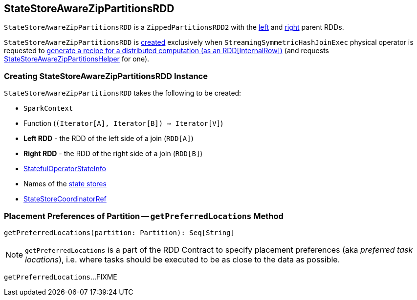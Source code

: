 == [[StateStoreAwareZipPartitionsRDD]] StateStoreAwareZipPartitionsRDD

`StateStoreAwareZipPartitionsRDD` is a `ZippedPartitionsRDD2` with the <<rdd1, left>> and <<rdd2, right>> parent RDDs.

`StateStoreAwareZipPartitionsRDD` is <<creating-instance, created>> exclusively when `StreamingSymmetricHashJoinExec` physical operator is requested to <<spark-sql-streaming-StreamingSymmetricHashJoinExec.adoc#doExecute, generate a recipe for a distributed computation (as an RDD[InternalRow])>> (and requests <<spark-sql-streaming-StateStoreAwareZipPartitionsHelper.adoc#, StateStoreAwareZipPartitionsHelper>> for one).

=== [[creating-instance]] Creating StateStoreAwareZipPartitionsRDD Instance

`StateStoreAwareZipPartitionsRDD` takes the following to be created:

* [[sc]] `SparkContext`
* [[f]] Function (`(Iterator[A], Iterator[B]) => Iterator[V]`)
* [[rdd1]] *Left RDD* - the RDD of the left side of a join (`RDD[A]`)
* [[rdd2]] *Right RDD* - the RDD of the right side of a join (`RDD[B]`)
* [[stateInfo]] <<spark-sql-streaming-StatefulOperatorStateInfo.adoc#, StatefulOperatorStateInfo>>
* [[stateStoreNames]] Names of the <<spark-sql-streaming-StateStore.adoc#, state stores>>
* [[storeCoordinator]] <<spark-sql-streaming-StateStoreCoordinatorRef.adoc#, StateStoreCoordinatorRef>>

=== [[getPreferredLocations]] Placement Preferences of Partition -- `getPreferredLocations` Method

[source, scala]
----
getPreferredLocations(partition: Partition): Seq[String]
----

NOTE: `getPreferredLocations` is a part of the RDD Contract to specify placement preferences (aka _preferred task locations_), i.e. where tasks should be executed to be as close to the data as possible.

`getPreferredLocations`...FIXME
